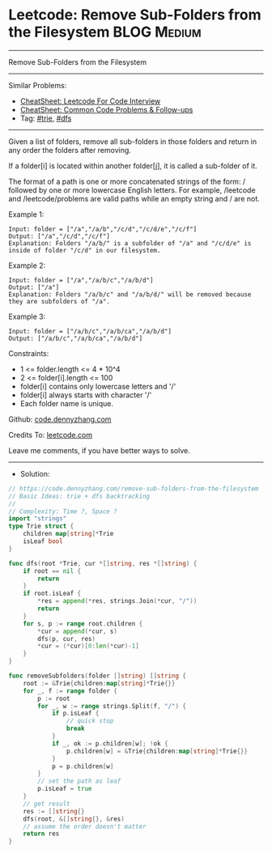 * Leetcode: Remove Sub-Folders from the Filesystem              :BLOG:Medium:
#+STARTUP: showeverything
#+OPTIONS: toc:nil \n:t ^:nil creator:nil d:nil
:PROPERTIES:
:type:     trie, dfs
:END:
---------------------------------------------------------------------
Remove Sub-Folders from the Filesystem
---------------------------------------------------------------------
#+BEGIN_HTML
<a href="https://github.com/dennyzhang/code.dennyzhang.com/tree/master/problems/remove-sub-folders-from-the-filesystem"><img align="right" width="200" height="183" src="https://www.dennyzhang.com/wp-content/uploads/denny/watermark/github.png" /></a>
#+END_HTML
Similar Problems:
- [[https://cheatsheet.dennyzhang.com/cheatsheet-leetcode-A4][CheatSheet: Leetcode For Code Interview]]
- [[https://cheatsheet.dennyzhang.com/cheatsheet-followup-A4][CheatSheet: Common Code Problems & Follow-ups]]
- Tag: [[https://code.dennyzhang.com/review-trie][#trie]], [[https://code.dennyzhang.com/review-dfs][#dfs]]
---------------------------------------------------------------------
Given a list of folders, remove all sub-folders in those folders and return in any order the folders after removing.

If a folder[i] is located within another folder[j], it is called a sub-folder of it.

The format of a path is one or more concatenated strings of the form: / followed by one or more lowercase English letters. For example, /leetcode and /leetcode/problems are valid paths while an empty string and / are not.
 
Example 1:
#+BEGIN_EXAMPLE
Input: folder = ["/a","/a/b","/c/d","/c/d/e","/c/f"]
Output: ["/a","/c/d","/c/f"]
Explanation: Folders "/a/b/" is a subfolder of "/a" and "/c/d/e" is inside of folder "/c/d" in our filesystem.
#+END_EXAMPLE

Example 2:
#+BEGIN_EXAMPLE
Input: folder = ["/a","/a/b/c","/a/b/d"]
Output: ["/a"]
Explanation: Folders "/a/b/c" and "/a/b/d/" will be removed because they are subfolders of "/a".
#+END_EXAMPLE

Example 3:
#+BEGIN_EXAMPLE
Input: folder = ["/a/b/c","/a/b/ca","/a/b/d"]
Output: ["/a/b/c","/a/b/ca","/a/b/d"]
#+END_EXAMPLE
 
Constraints:

- 1 <= folder.length <= 4 * 10^4
- 2 <= folder[i].length <= 100
- folder[i] contains only lowercase letters and '/'
- folder[i] always starts with character '/'
- Each folder name is unique.

Github: [[https://github.com/dennyzhang/code.dennyzhang.com/tree/master/problems/remove-sub-folders-from-the-filesystem][code.dennyzhang.com]]

Credits To: [[https://leetcode.com/problems/remove-sub-folders-from-the-filesystem/description/][leetcode.com]]

Leave me comments, if you have better ways to solve.
---------------------------------------------------------------------
- Solution:

#+BEGIN_SRC go
// https://code.dennyzhang.com/remove-sub-folders-from-the-filesystem
// Basic Ideas: trie + dfs backtracking
//
// Complexity: Time ?, Space ?
import "strings"
type Trie struct {
    children map[string]*Trie
    isLeaf bool
}

func dfs(root *Trie, cur *[]string, res *[]string) {
    if root == nil {
        return
    }
    if root.isLeaf {
        *res = append(*res, strings.Join(*cur, "/"))
        return
    }
    for s, p := range root.children {
        *cur = append(*cur, s)
        dfs(p, cur, res)
        *cur = (*cur)[0:len(*cur)-1]
    }
}

func removeSubfolders(folder []string) []string {
    root := &Trie{children:map[string]*Trie{}}
    for _, f := range folder {
        p := root
        for _, w := range strings.Split(f, "/") {
            if p.isLeaf {
                // quick stop
                break
            }
            if _, ok := p.children[w]; !ok {
                p.children[w] = &Trie{children:map[string]*Trie{}}
            }
            p = p.children[w]
        }
        // set the path as leaf
        p.isLeaf = true
    }
    // get result
    res := []string{}
    dfs(root, &[]string{}, &res)
    // assume the order doesn't matter
    return res
}
#+END_SRC

#+BEGIN_HTML
<div style="overflow: hidden;">
<div style="float: left; padding: 5px"> <a href="https://www.linkedin.com/in/dennyzhang001"><img src="https://www.dennyzhang.com/wp-content/uploads/sns/linkedin.png" alt="linkedin" /></a></div>
<div style="float: left; padding: 5px"><a href="https://github.com/dennyzhang"><img src="https://www.dennyzhang.com/wp-content/uploads/sns/github.png" alt="github" /></a></div>
<div style="float: left; padding: 5px"><a href="https://www.dennyzhang.com/slack" target="_blank" rel="nofollow"><img src="https://www.dennyzhang.com/wp-content/uploads/sns/slack.png" alt="slack"/></a></div>
</div>
#+END_HTML
